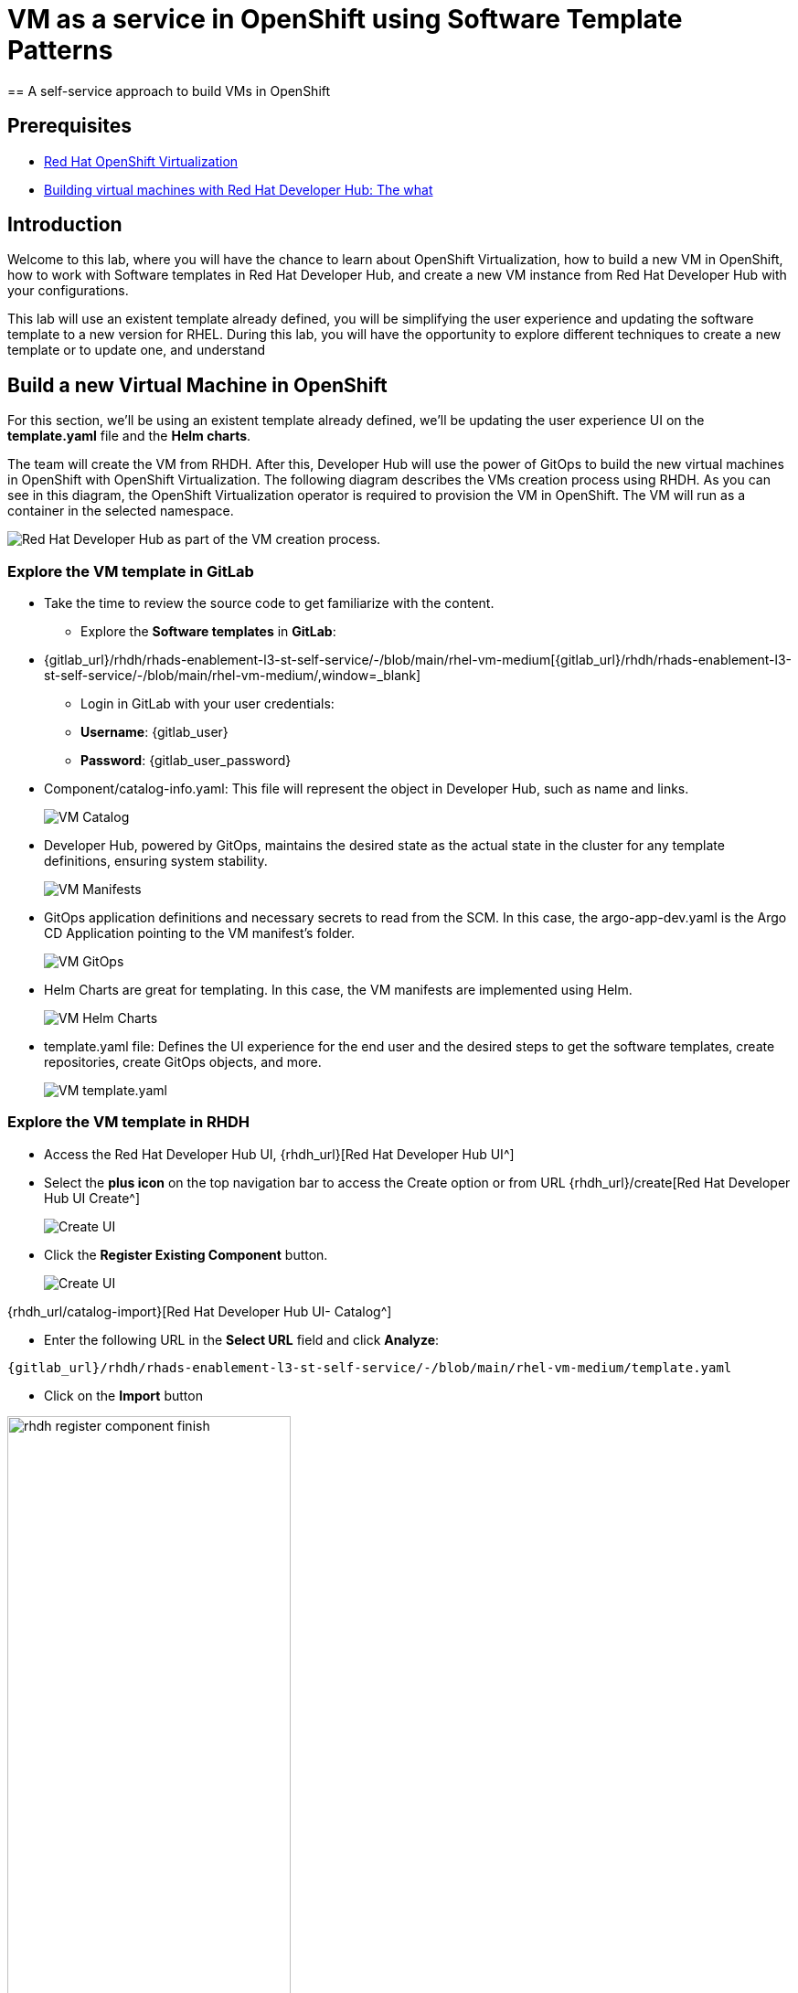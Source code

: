 = VM as a service in OpenShift using Software Template Patterns
== A self-service approach to build VMs in OpenShift

== Prerequisites

* link:https://www.redhat.com/en/technologies/cloud-computing/openshift/virtualization[Red Hat OpenShift Virtualization,window='_blank']

* link:https://developers.redhat.com/articles/2024/08/09/building-virtual-machines-red-hat-developer-hub-what-why-and-how#[Building virtual machines with Red Hat Developer Hub: The what, why, and how,window='_blank']

== Introduction

Welcome to this lab, where you will have the chance to learn about OpenShift Virtualization, how to build a new VM in OpenShift, how to work with Software templates in Red Hat Developer Hub, and create a new VM instance from Red Hat Developer Hub with your configurations.

This lab will use an existent template already defined, you will be simplifying the user experience and updating the software template to a new version for RHEL.
During this lab, you will have the opportunity to explore different techniques to create a new template or to update one, and understand 


[#lab]
== Build a new Virtual Machine in OpenShift 

For this section, we'll be using an existent template already defined, we'll be updating the user experience UI on the *template.yaml* file and the *Helm charts*.

The team will create the VM from RHDH. After this, Developer Hub will use the power of GitOps to build the new virtual machines in OpenShift with OpenShift Virtualization. The following diagram describes the VMs creation process using RHDH. As you can see in this diagram, the OpenShift Virtualization operator is required to provision the VM in OpenShift. The VM will run as a container in the selected namespace.

image:self-service-patterns/vm-lab/vm-architecture.jpg[Red Hat Developer Hub as part of the VM creation process.]

=== Explore the VM template in GitLab
* Take the time to review the source code to get familiarize with the content.

** Explore the *Software templates* in *GitLab*:

* {gitlab_url}/rhdh/rhads-enablement-l3-st-self-service/-/blob/main/rhel-vm-medium[{gitlab_url}/rhdh/rhads-enablement-l3-st-self-service/-/blob/main/rhel-vm-medium/,window=_blank]

** Login in GitLab with your user credentials:

    ** *Username*: {gitlab_user}
    ** *Password*: {gitlab_user_password}

* Component/catalog-info.yaml: This file will represent the object in Developer Hub,  such as name and links.
+
image:self-service-patterns/vm-lab/source-code-catalog-info.png[VM Catalog]

* Developer Hub, powered by GitOps, maintains the desired state as the actual state in the cluster for any template definitions, ensuring system stability.
+
image:self-service-patterns/vm-lab/source-code-manifests.png[VM Manifests]

* GitOps application definitions and necessary secrets to read from the SCM. In this case, the argo-app-dev.yaml is the Argo CD Application pointing to the VM manifest’s folder.
+
image:self-service-patterns/vm-lab/source-code-argocd.png[VM GitOps]

* Helm Charts are great for templating. In this case, the VM manifests are implemented using Helm.
+
image:self-service-patterns/vm-lab/source-code-helm.png[VM Helm Charts]

* template.yaml file: Defines the UI experience for the end user and the desired steps to get the software templates, create repositories, create GitOps objects, and more. 
+
image:self-service-patterns/vm-lab/source-code-template.png[VM template.yaml]

 
=== Explore the VM template in RHDH

* Access the Red Hat Developer Hub UI, {rhdh_url}[Red Hat Developer Hub UI^]
* Select the *plus icon* on the top navigation bar to access the Create option or from URL {rhdh_url}/create[Red Hat Developer Hub UI Create^]
+
image:self-service-patterns/vm-lab/rhdh-create-icon.png[Create UI] 

* Click the *Register Existing Component* button.
+
image:self-service-patterns/vm-lab/rhdh-register-component.png[Create UI] 

{rhdh_url/catalog-import}[Red Hat Developer Hub UI- Catalog^]

* Enter the following URL in the *Select URL* field and click *Analyze*:

[source, bash,role=execute,subs=attributes+]
----
{gitlab_url}/rhdh/rhads-enablement-l3-st-self-service/-/blob/main/rhel-vm-medium/template.yaml
----


* Click on the *Import* button


image:self-service-patterns/vm-lab/rhdh-register-component-finish.png[width=60%] 

*Congratulations!* You now have a new Software template in RHDH. Now, end-users can *self-provision Virtual Machines*.

* We'll explore the end-user experience by accessing the Software Templates view.
* From *catalog*, select *Self-service*:
* Look for the *VM* catalog

*Let's explore the current catalog:*

image:self-service-patterns/vm-lab/vm-catalog.png[width=60%]

* Click on the *Choose*
* Review and fill out the information with dummy data until you reach the review screen, **without creating the VM**. **DO NOT CLICK ON CREATE.** 
+
image:self-service-patterns/vm-lab/vm-sample.png[width=100%]

*Scenario:*
Now, imagine for a moment that you are part of the legacy team. Your responsibility is to create a new VM to host a legacy application.
This VM will first be used as experimentation, but there is a new version of RHEL that we need to support, besides the current RHEL version 9. As Platform Architect, what fields and files will you need to update?

*We have a couple of options:*

* 1-  We could create a new template to support the new RHEL version, in this scenario, we will have 2 software templates (RHEL9, RHEL10). The cons are that you now need to maintain two different software templates. 

We need to explore how many changes we must include in this new version to decide. Is there something else we should be updating in the VM definition besides the image name?

* 2- Update the current software template and make the necessary updates as generic as possible to support the new RHEL and the previous versions. This creates an opportunity to make this template more generic without adding too much complexity. 


*When to use a new software template?* 

When artifacts/components are very different or configurations are so dissimilar, they require many logic or variables to keep them on the same configuration. The main goal is to keep it as simple as possible to reduce maintenance.


*The solution:* 
We'll choose the second option, update the current software template to support different RHEL versions. This will also help to reduce maintenance when a new version needs to be supported.

=== Explore VMs creation with OpenShift Virtualization

Let's explore what type of VMs I can create in OpenShift. Imagine that you are new to templating VMs in OpenShift, then what's the best approach to bring a new instance of OpenShift? Let's use OpenShift Virtualization to explore the different types and solutions available, or you can create a new one.

* We need to update the VM with a new RHEL version
* Login into the OpenShift Cluster {openshift_console_url}[Web Console^]

** Use your user credentials:

    *** *Username*: {openshift_admin_user}
    *** *Password*: {openshift_admin_password}

* Click on the *Virtual Machine* menu, then click on *Overview*.

You will see the welcome page.

image:self-service-patterns/vm-lab/virt-welcome-page.png[width=100%]

You will get familiarize with OpenShift Virtualization using the *Start Tour*.  Click on *Virtual Tour* and follow the steps.

* Complete the tour and stay on the screen.

image:self-service-patterns/vm-lab/vm-finish-tour.png[width=80%]

* *Let's create a VM in OpenShift*
** On the *Create new VirtualMachine* screen you will see a new screen listing all VM configurations available. Remember, you can also customize it to your needs.
** Select the *volume* *rhel10*

+
image:self-service-patterns/vm-lab/virt-volumes-click.png[width=100%]


** Next, Explore the *Instance Type* available
** Select the *General Purpose* *U series* and the *small* *1 CPUs, 2 GiB memory*

image:self-service-patterns/vm-lab/vm-instancetype-click.png[width=100%]

*Note: Do not create the VM. You will be creating a VM using this Configuration through RHDH.*



=== Implement changes in Software Templates.

Let's review the information in the new VM instance.

** Click on the button *View YAML & CLI*

image:self-service-patterns/vm-lab/vm-explore-yaml.png[width=100%]

** From that view, review the *RHEL10* related values:

image:self-service-patterns/vm-lab/vm-yaml-updates.png[width=100%]

*Note:* The instance name will change, you might have a different VM's name. For example instead of rhel-10-peach0gazelle-65 you might have rhel-10-amethyst-frog-44.

* Return to *RHDH* to compare the new values with the current VM instance file.

** Click on *Catalog* on the RHDH menu
** Next, select the filters: *Kind:Template* and *Tags: self-service*
As shown in the following picture:

image:self-service-patterns/vm-lab/self-service-catalog.png[width=40%]

** Select the **RHEL9 VM Medium Template**

** Access the Source code by clicking on *View Source*

+
image:self-service-patterns/vm-lab/vm-edit-catalog.png[width=60%]


* Go to manifests/helm/app/templates/vm.yaml or click on the following URL: 

{gitlab_url}/rhdh/rhads-enablement-l3-st-self-service/-/blob/main/rhel-vm-medium/manifests/helm/app/templates/vm.yaml}[VM.yaml file^]

** Review the vm definition and compare it with the one provided by *OpenShift Virtualization*

image:self-service-patterns/vm-lab/vm-yaml-updates2.png[width=100%]


** Next, *replace the values* in the current *vm.yaml* file, *the hardcoded values with variables*. Take a look at all the information related to RHEL10 highlighted in the images, except the name. The name will remain variable since the end user will provide it.

Remember that these software templates are built with *Helm*, which will use templating variables from the RHDH UI and the template.

image::self-service-patterns/software_templates_flow.jpg[]

* The variables need to be updated in the *vm.yaml* and the *values.yaml* files.

** Update the *vm.yaml* file to ensure the *data source name* and *preference name* will contain the RHEL version.

+
image:self-service-patterns/vm-lab/vm-file-changes.png[width=60%]

Take the time to review your file with the solution file provided here:

[source,bash,role=execute,subs=attributes+]
----
https://github.com/redhat-ads-tech/rhads-enablement-l3/tree/main/content/modules/ROOT/solutions/self-service-patterns/vm-lab/vm.yaml
----
{gitlab_url}/rhdh/rhads-enablement-l3-st-self-service/-/blob/main/rhel-vm-medium/manifests/helm/app/templates/vm.yaml}[VM.yaml file^]

*Note*: Don't forget to commit your changes. 

** Update the *values.yaml* file to include the RHEL version ensuring that is listed as a variable. This value must match the value you added to the vm.yaml file.

+
image:self-service-patterns/vm-lab/vm-valuesfile-changes.png[width=60%]


* Ensure you have applied the changes to your repository. Take the time to review your file with the solution file provided here:

+
[source,bash,role=execute,subs=attributes+]
----
{gitlab_url}/rhdh/rhads-enablement-l3-st-self-service/-/blob/main/namespace-medium/manifests/helm/app/values.yaml
----

*Note*: Don't forget to commit your changes. 

=== Make updates in the VM template in GitLab
Let's make the following changes to update the template based on the new RHEL version.

**UI** 

* Let's consider the user experience and what information is required to be updated with these latest changes:

** Template name
** Template description
** Ensure variables are sent to the helm charts.


* Update the *template.yaml* file to ensure the RHEL version *9 is not part of the template*. We now have a generic template to create VMs based on RHEL, where no version is listed on the template.

[source, bash,role=execute,subs=attributes+]
----
{gitlab_url}/rhdh/rhads-enablement-l3-st-self-service/-/blob/main/rhel-vm-medium/template.yaml
----

* Next, let's build the RHEL option, list an array; the idea is to give the user the option to choose the pre-defined RHEL versions. This value must match the value you have added to the *values.yaml file.*

+
image:self-service-patterns/vm-lab/vm-template-changes1.png[width=60%]

+
image:self-service-patterns/vm-lab/vm-template-changes2.png[width=60%]


* Next, we need to include the new variable in the steps. If we do not include that *new variable*, the Helm charts will not receive the data.

** Add the new variable in the *templateSource step*:

+
image:self-service-patterns/vm-lab/vm-template-step1.png[width=50%]


** Add the new variable in the *templateGitops step*:

+
image:self-service-patterns/vm-lab/vm-template-step2.png[width=50%]

* Ensure you have applied the changes to your repository. *Take the time to review* your file with the solution file provided here:

+
[source,bash,role=execute,subs=attributes+]
----
https://github.com/redhat-ads-tech/rhads-enablement-l3/tree/main/content/modules/ROOT/solutions/self-service-patterns/vm-lab/template.yaml
----

* Proceed to *save your changes*.

* Ensure the template has the latest changes.

** On RHDH, in the VM template:

[source, bash,role=execute,subs=attributes+]
----
{rhdh_url}/create/templates/default/rhel9-vm-medium-template/
----

* Click on the *entity refresh* icon

+
image:self-service-patterns/vm-lab/rhdh-refresh-catalog.png[width=70%]


=== Test your changes: Explore the user experience as Developer

Let's create an instance of the new VM defined in the software templates.

* From *catalog*, select *Self-service* and find the *RHEL VM Medium Template*
* Click on the *Choose*

+
image:self-service-patterns/vm-lab/vm-catalog-new.png[width=50%]


* Review the information until you complete the flow and click on *Create*.
* You should see a screen like this one:

+
image:self-service-patterns/vm-lab/vm-rhel-updated.png[width=120%]

* Select the new version added: *RHEL10* and follow the steps to create the VM in OpenShift.
* Watch the following arcade, your experience should be very similar. 

*Note*: The VM might take a few minutes to complete provisioning.

* In case you want to log in to the OpenShift Cluster{openshift_console_url}[Web Console^]

** Use your user credentials:

    *** *Username*: {openshift_cluster_admin_username}
    *** *Password*: {openshift_cluster_admin_password}

++++
<iframe 
src="https://demo.arcade.software/qkJLDbxXRCVloTSOkXUn?embed&embed_mobile=tab&embed_desktop=inline&show_copy_link=true"       width="100%" 
height="600px" 
frameborder="0" 
allowfullscreen
webkitallowfullscreen
mozallowfullscreen
allow="clipboard-write"
muted>
</iframe>
++++

=== Conclusion

You have updated a Virtual Machine software template with the latest version of RHEL and simplifying the Platform engineering experience by making one template more generic, following organization policies.